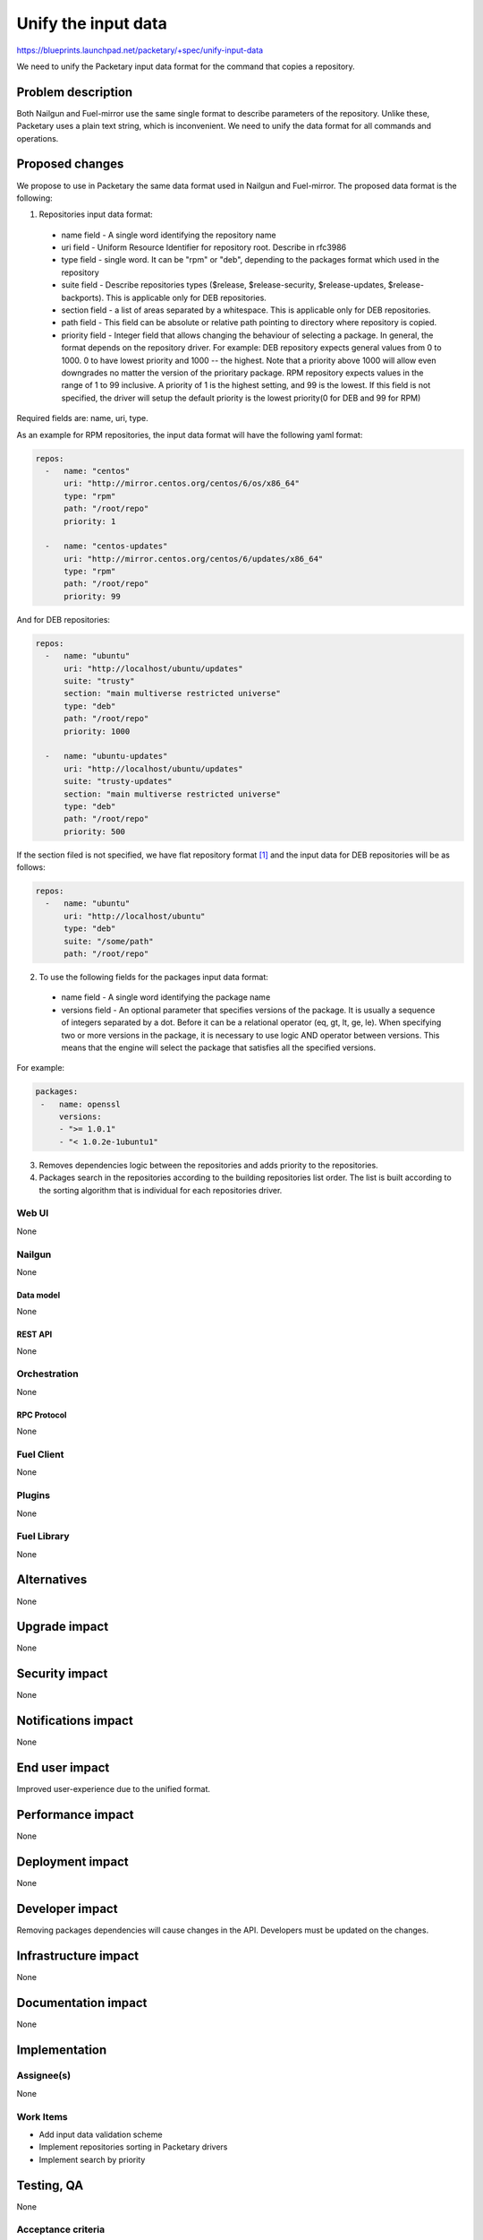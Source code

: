 ..
 This work is licensed under a Creative Commons Attribution 3.0 Unported
 License.

 http://creativecommons.org/licenses/by/3.0/legalcode

=========================================
Unify the input data
=========================================

https://blueprints.launchpad.net/packetary/+spec/unify-input-data

We need to unify the Packetary input data format for the command that copies a
repository.

--------------------
Problem description
--------------------

Both Nailgun and Fuel-mirror use the same single format to describe parameters
of the repository. Unlike these, Packetary uses a plain text string, which is
inconvenient. We need to unify the data format for all commands and operations.

----------------
Proposed changes
----------------

We propose to use in Packetary the same data format used in Nailgun and
Fuel-mirror. The proposed data format is the following:

1. Repositories input data format:

  * name field - A single word identifying the repository name

  * uri field - Uniform Resource Identifier for repository root. Describe in
    rfc3986

  * type field - single word. It can be "rpm" or "deb", depending to the
    packages format which used in the repository

  * suite field - Describe repositories types ($release, $release-security,
    $release-updates, $release-backports). This is applicable only for DEB
    repositories.

  * section field - a list of areas separated by a whitespace. This is
    applicable only for DEB repositories.

  * path field - This field can be absolute or relative path pointing to
    directory where repository is copied.

  * priority field - Integer field that allows changing the behaviour of
    selecting a package. In general, the format depends on the repository
    driver. For example: DEB repository expects general values from 0 to 1000. 0
    to have lowest priority and 1000 -- the highest. Note that a priority above
    1000 will allow even downgrades no matter the version of the prioritary
    package. RPM repository expects values in the range of 1 to 99 inclusive.
    A priority of 1 is the highest setting, and 99 is the lowest. If this field
    is not specified, the driver will setup the default priority is the lowest
    priority(0 for DEB and 99 for RPM)

Required fields are: name, uri, type.

As an example for RPM repositories, the input data format will have the
following yaml format:

.. code-block:: yaml

  repos:
    -   name: "centos"
        uri: "http://mirror.centos.org/centos/6/os/x86_64"
        type: "rpm"
        path: "/root/repo"
        priority: 1

    -   name: "centos-updates"
        uri: "http://mirror.centos.org/centos/6/updates/x86_64"
        type: "rpm"
        path: "/root/repo"
        priority: 99

And for DEB repositories:

.. code-block:: yaml

  repos:
    -   name: "ubuntu"
        uri: "http://localhost/ubuntu/updates"
        suite: "trusty"
        section: "main multiverse restricted universe"
        type: "deb"
        path: "/root/repo"
        priority: 1000

    -   name: "ubuntu-updates"
        uri: "http://localhost/ubuntu/updates"
        suite: "trusty-updates"
        section: "main multiverse restricted universe"
        type: "deb"
        path: "/root/repo"
        priority: 500

If the section filed is not specified, we have flat repository format [1]_ and
the input data for DEB repositories will be as follows:

.. code-block:: yaml

  repos:
    -   name: "ubuntu"
        uri: "http://localhost/ubuntu"
        type: "deb"
        suite: "/some/path"
        path: "/root/repo"

2. To use the following fields for the packages input data format:

  * name field - A single word identifying the package name

  * versions field - An optional parameter that specifies versions of the
    package. It is usually a sequence of integers separated by a dot. Before it
    can be a relational operator (eq, gt, lt, ge, le). When specifying two or
    more versions in the package, it is necessary to use logic AND operator
    between versions. This means that the engine will select the package that
    satisfies all the specified versions.

For example:

.. code-block:: yaml

   packages:
    -   name: openssl
        versions:
        - ">= 1.0.1"
        - "< 1.0.2e-1ubuntu1"

3. Removes dependencies logic between the repositories and adds priority to the
   repositories.


4. Packages search in the repositories according to the building repositories
   list order. The list is built according to the sorting algorithm that is
   individual for each repositories driver.

Web UI
======

None

Nailgun
=======

None

Data model
----------

None

REST API
--------

None

Orchestration
=============

None

RPC Protocol
------------

None

Fuel Client
===========

None

Plugins
=======

None

Fuel Library
============

None

------------
Alternatives
------------

None

--------------
Upgrade impact
--------------

None

---------------
Security impact
---------------

None

--------------------
Notifications impact
--------------------

None

---------------
End user impact
---------------

Improved user-experience due to the unified format.

------------------
Performance impact
------------------

None

-----------------
Deployment impact
-----------------

None

----------------
Developer impact
----------------

Removing packages dependencies will cause changes in the API. Developers must be
updated on the changes.


---------------------
Infrastructure impact
---------------------

None

--------------------
Documentation impact
--------------------

None

--------------
Implementation
--------------

Assignee(s)
===========

None

Work Items
==========

* Add input data validation scheme

* Implement repositories sorting in Packetary drivers

* Implement search by priority

------------
Testing, QA
------------

None

Acceptance criteria
===================

The tests described above need to be passed.

----------
References
----------

.. [1] https://wiki.debian.org/RepositoryFormat#Flat_Repository_Format

